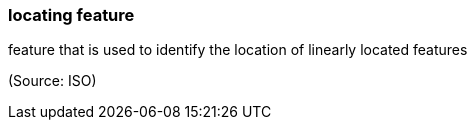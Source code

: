 === locating feature

feature that is used to identify the location of linearly located features

(Source: ISO)

